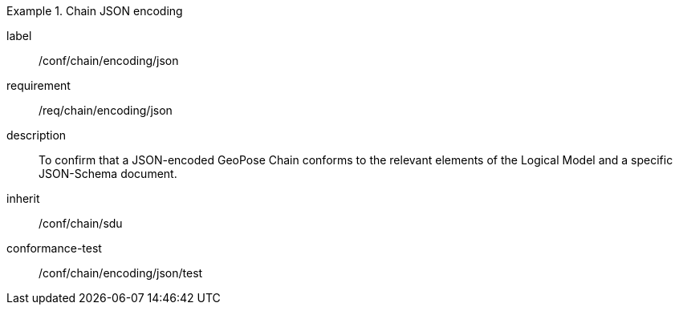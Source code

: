 
[conformance_class]
.Chain JSON encoding
====
[%metadata]
label:: /conf/chain/encoding/json
requirement:: /req/chain/encoding/json
description:: To confirm that a JSON-encoded GeoPose Chain conforms to the relevant elements of the Logical Model and a specific JSON-Schema document.
inherit:: /conf/chain/sdu

conformance-test:: /conf/chain/encoding/json/test
====
